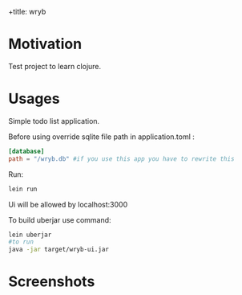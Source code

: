 +title: wryb

* Motivation
Test project to learn clojure.

* Usages
Simple todo list application.

Before using override sqlite file path in application.toml :
#+begin_src toml
[database]
path = "/wryb.db" #if you use this app you have to rewrite this
#+end_src

Run:
#+begin_src bash
lein run
#+end_src
Ui will be allowed by localhost:3000

To build uberjar use command:
#+begin_src bash
lein uberjar
#to run
java -jar target/wryb-ui.jar
#+end_src

* Screenshots
[[./screenshots/wryb-screen.png]]
[[./screenshots/wryb-screen-2.png]]
[[./screenshots/wryb-screen-3.png]]
[[./screenshots/wryb-screen-4.png]]
